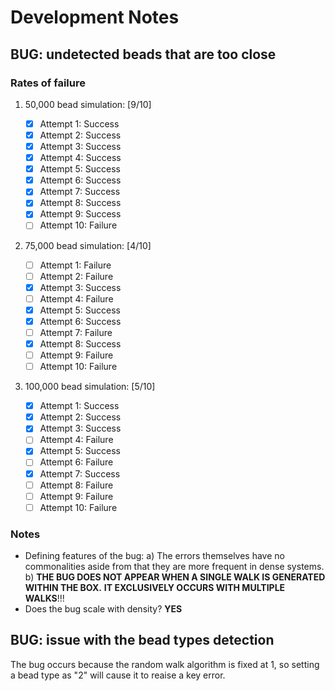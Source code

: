 * Development Notes
** BUG: undetected beads that are too close
*** Rates of failure
****  50,000 bead simulation: [9/10]
 - [X] Attempt 1: Success
 - [X] Attempt 2: Success
 - [X] Attempt 3: Success
 - [X] Attempt 4: Success
 - [X] Attempt 5: Success
 - [X] Attempt 6: Success
 - [X] Attempt 7: Success
 - [X] Attempt 8: Success
 - [X] Attempt 9: Success
 - [ ] Attempt 10: Failure
****  75,000 bead simulation: [4/10]
 - [ ] Attempt 1: Failure
 - [ ] Attempt 2: Failure
 - [X] Attempt 3: Success
 - [ ] Attempt 4: Failure
 - [X] Attempt 5: Success
 - [X] Attempt 6: Success
 - [ ] Attempt 7: Failure
 - [X] Attempt 8: Success
 - [ ] Attempt 9: Failure
 - [ ] Attempt 10: Failure
**** 100,000 bead simulation: [5/10]
 - [X] Attempt 1: Success
 - [X] Attempt 2: Success
 - [X] Attempt 3: Success
 - [ ] Attempt 4: Failure
 - [X] Attempt 5: Success
 - [ ] Attempt 6: Failure
 - [X] Attempt 7: Success
 - [ ] Attempt 8: Failure
 - [ ] Attempt 9: Failure
 - [ ] Attempt 10: Failure
*** Notes
- Defining features of the bug:
  a) The errors themselves have no commonalities aside from that they are more frequent in dense systems.
  b) *THE BUG DOES NOT APPEAR WHEN A SINGLE WALK IS GENERATED WITHIN THE BOX.*
     *IT EXCLUSIVELY OCCURS WITH MULTIPLE WALKS*!!!
- Does the bug scale with density? 
  *YES*
** BUG: issue with the bead types detection
   The bug occurs because the random walk algorithm is fixed at 1,
   so setting a bead type as "2" will cause it to reaise a key error.
